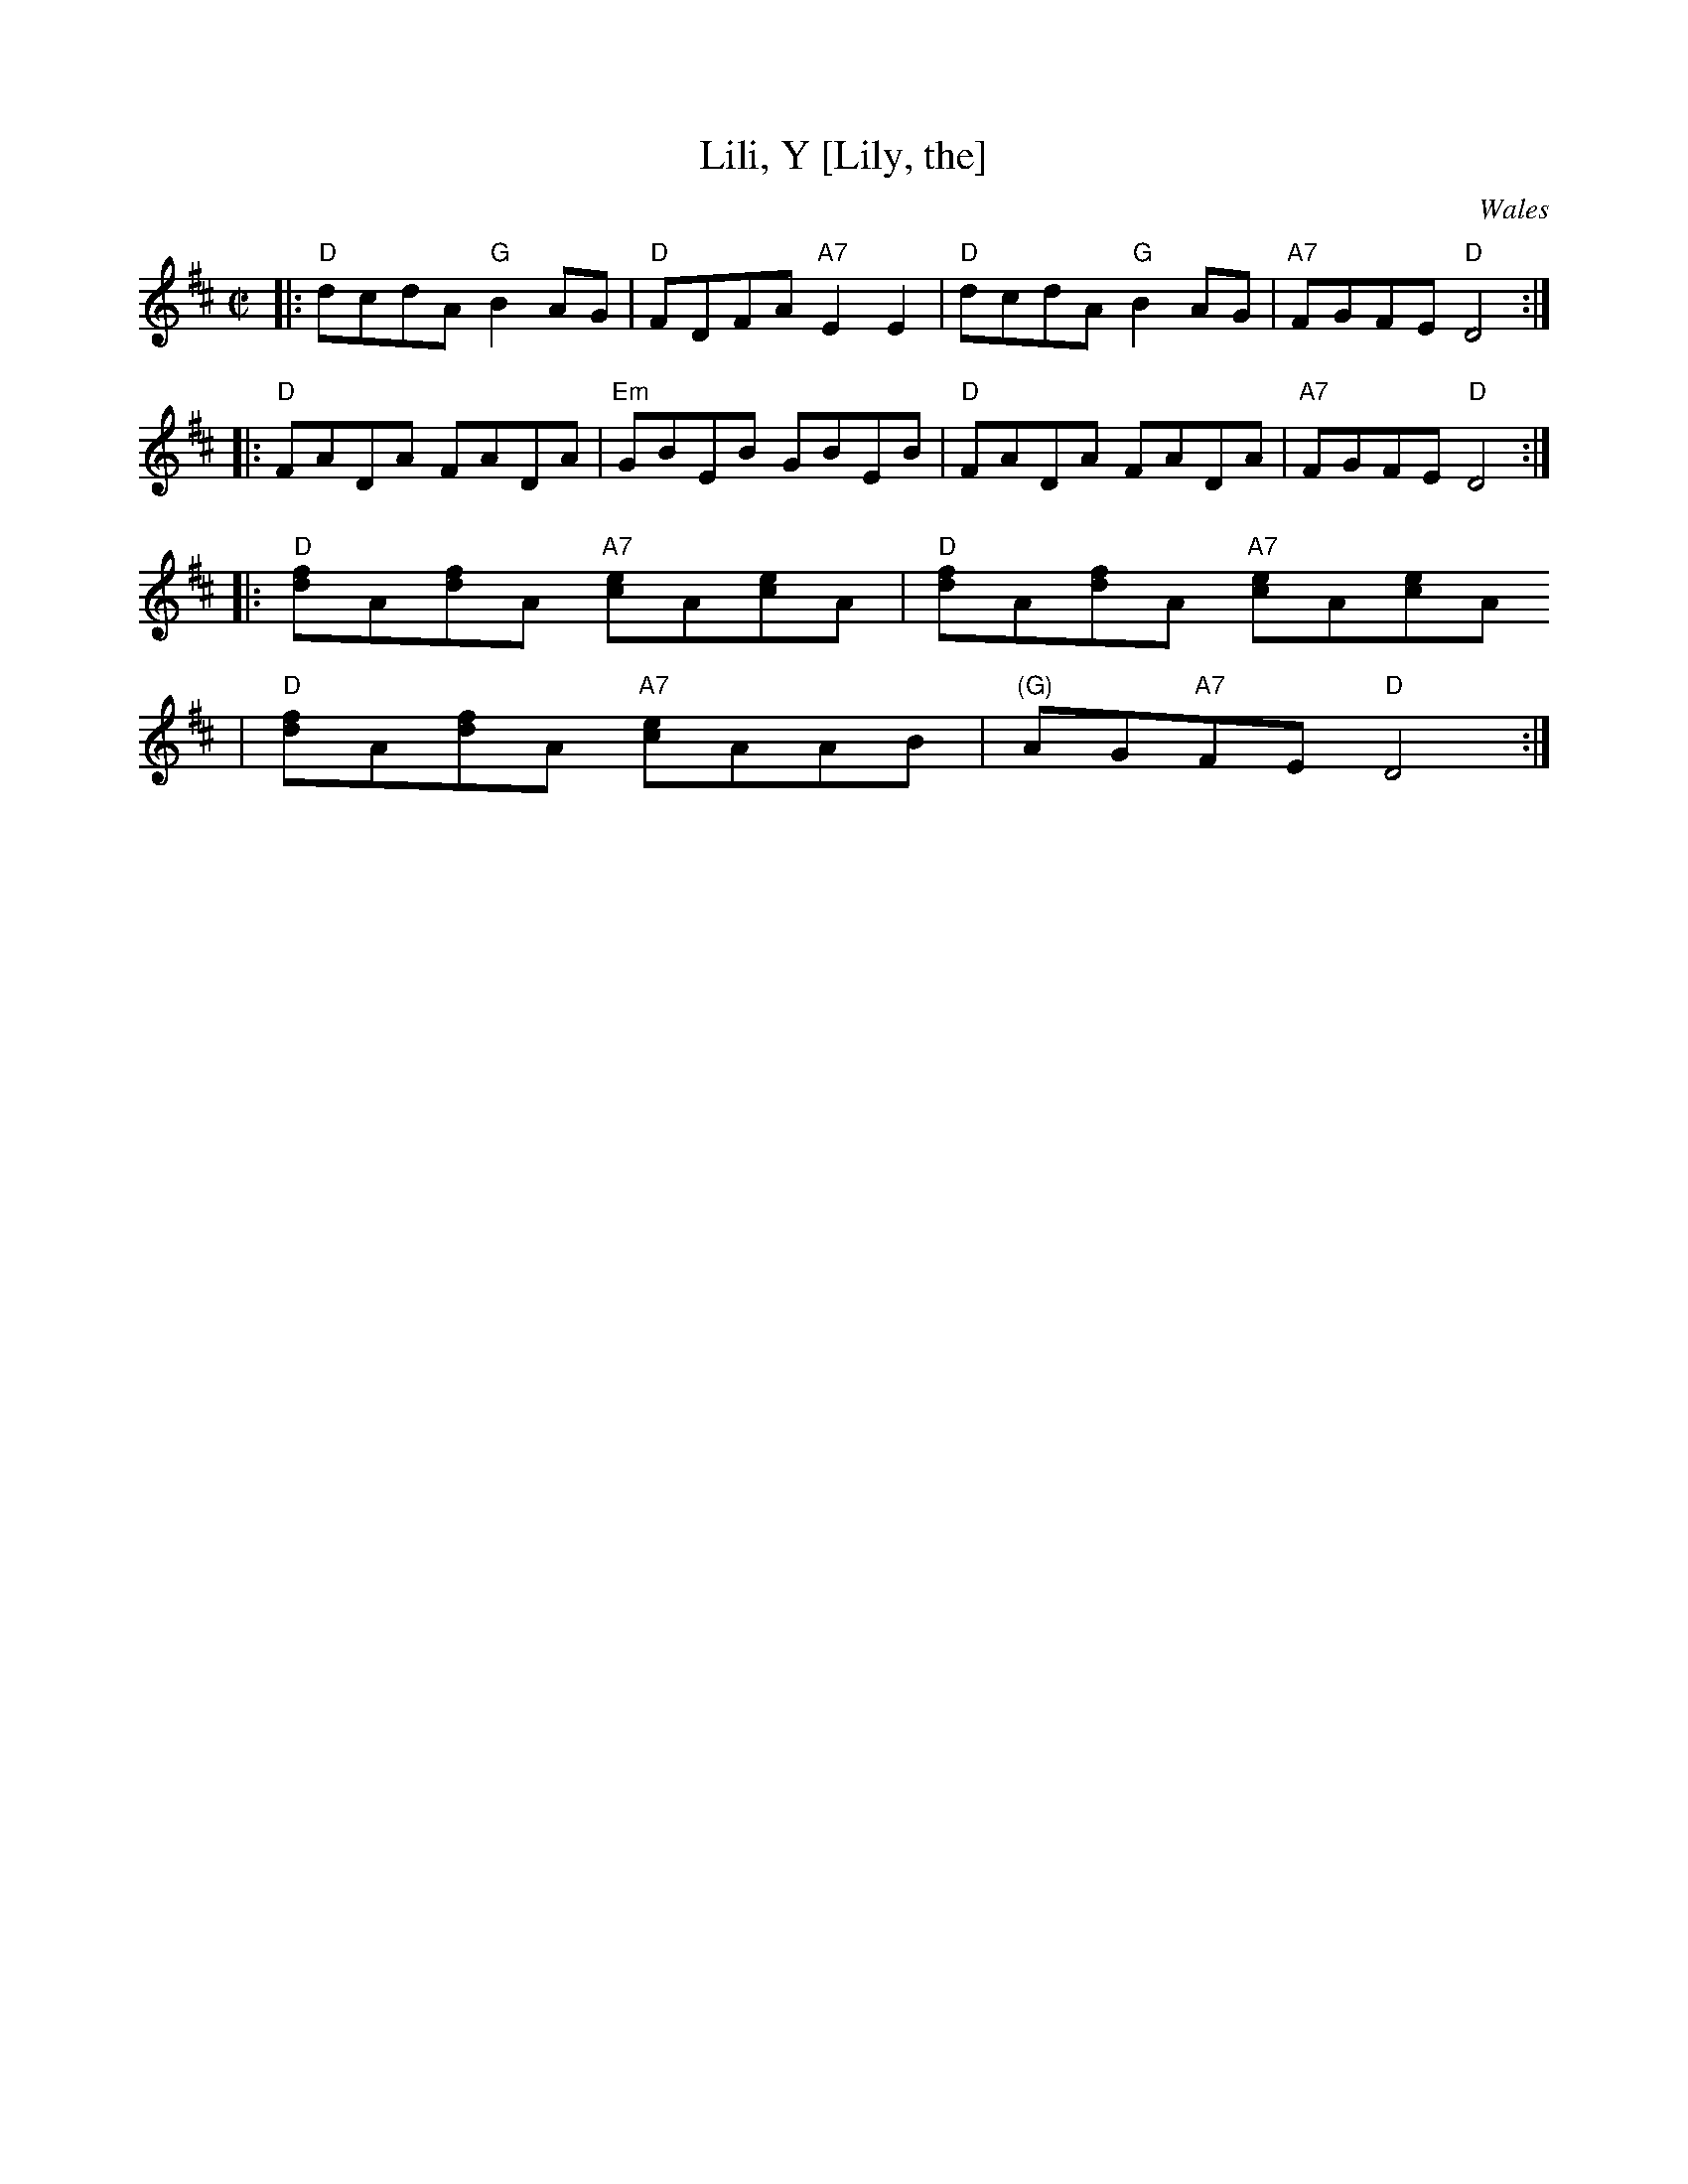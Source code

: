 X:19
T:Lili, Y [Lily, the]
R:reel
O:Wales
Z: 1997 by John Chambers <jc@trillian.mit.edu>
M:C|
L:1/8
K:D
|: "D"dcdA "G"B2AG | "D"FDFA "A7"E2E2 | "D"dcdA "G"B2AG | "A7"FGFE "D"D4 :|
|: "D"FADA FADA | "Em"GBEB GBEB | "D"FADA FADA | "A7"FGFE "D"D4 :|
|: "D"[fd]A[fd]A "A7"[ec]A[ec]A | "D"[fd]A[fd]A "A7"[ec]A[ec]A
|"D"[fd]A[fd]A "A7"[ec]AAB | "(G)"AG"A7"FE "D"D4 :|
